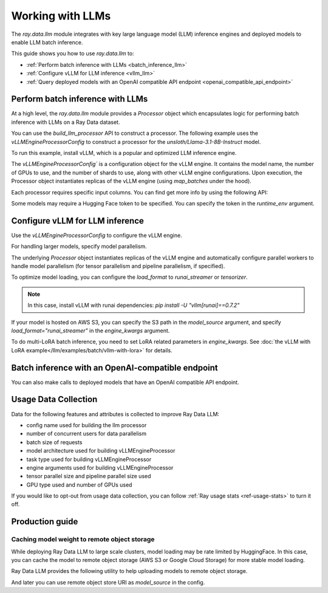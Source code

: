 .. _working-with-llms:

Working with LLMs
=================

The `ray.data.llm` module integrates with key large language model (LLM) inference engines and deployed models to enable LLM batch inference.

This guide shows you how to use `ray.data.llm` to:

* :ref:`Perform batch inference with LLMs <batch_inference_llm>`
* :ref:`Configure vLLM for LLM inference <vllm_llm>`
* :ref:`Query deployed models with an OpenAI compatible API endpoint <openai_compatible_api_endpoint>`

.. _batch_inference_llm:

Perform batch inference with LLMs
---------------------------------

At a high level, the `ray.data.llm` module provides a `Processor` object which encapsulates
logic for performing batch inference with LLMs on a Ray Data dataset.

You can use the `build_llm_processor` API to construct a processor.
The following example uses the `vLLMEngineProcessorConfig` to construct a processor for the `unsloth/Llama-3.1-8B-Instruct` model.

To run this example, install vLLM, which is a popular and optimized LLM inference engine.

.. testcode::

    # Later versions *should* work but are not tested yet.
    pip install -U vllm==0.7.2

The `vLLMEngineProcessorConfig`` is a configuration object for the vLLM engine.
It contains the model name, the number of GPUs to use, and the number of shards to use, along with other vLLM engine configurations.
Upon execution, the Processor object instantiates replicas of the vLLM engine (using `map_batches` under the hood).

.. testcode::

    import ray
    from ray.data.llm import vLLMEngineProcessorConfig, build_llm_processor
    import numpy as np

    config = vLLMEngineProcessorConfig(
        model_source="unsloth/Llama-3.1-8B-Instruct",
        engine_kwargs={
            "enable_chunked_prefill": True,
            "max_num_batched_tokens": 4096,
            "max_model_len": 16384,
        },
        concurrency=1,
        batch_size=64,
    )
    processor = build_llm_processor(
        config,
        preprocess=lambda row: dict(
            messages=[
                {"role": "system", "content": "You are a bot that responds with haikus."},
                {"role": "user", "content": row["item"]}
            ],
            sampling_params=dict(
                temperature=0.3,
                max_tokens=250,
            )
        ),
        postprocess=lambda row: dict(
            answer=row["generated_text"],
            **row  # This will return all the original columns in the dataset.
        ),
    )

    ds = ray.data.from_items(["Start of the haiku is: Complete this for me..."])

    ds = processor(ds)
    ds.show(limit=1)

.. testoutput::
    :options: +MOCK

    {'answer': 'Snowflakes gently fall\nBlanketing the winter scene\nFrozen peaceful hush'}

Each processor requires specific input columns. You can find get more info by using the following API:

.. testcode::

    processor.log_input_column_names()

.. testoutput::
    :options: +MOCK

    The first stage of the processor is ChatTemplateStage.
    Required input columns:
            messages: A list of messages in OpenAI chat format. See https://platform.openai.com/docs/api-reference/chat/create for details.

Some models may require a Hugging Face token to be specified. You can specify the token in the `runtime_env` argument.

.. testcode::

    config = vLLMEngineProcessorConfig(
        model_source="unsloth/Llama-3.1-8B-Instruct",
        runtime_env={"env_vars": {"HF_TOKEN": "your_huggingface_token"}},
        concurrency=1,
        batch_size=64,
    )

.. _vllm_llm:

Configure vLLM for LLM inference
--------------------------------

Use the `vLLMEngineProcessorConfig` to configure the vLLM engine.

.. testcode::

    from ray.data.llm import vLLMEngineProcessorConfig

    config = vLLMEngineProcessorConfig(
        model_source="unsloth/Llama-3.1-8B-Instruct",
        engine_kwargs={"max_model_len": 20000},
        concurrency=1,
        batch_size=64,
    )

For handling larger models, specify model parallelism.

.. testcode::

    config = vLLMEngineProcessorConfig(
        model_source="unsloth/Llama-3.1-8B-Instruct",
        engine_kwargs={
            "max_model_len": 16384,
            "tensor_parallel_size": 2,
            "pipeline_parallel_size": 2,
            "enable_chunked_prefill": True,
            "max_num_batched_tokens": 2048,
        },
        concurrency=1,
        batch_size=64,
    )

The underlying `Processor` object instantiates replicas of the vLLM engine and automatically
configure parallel workers to handle model parallelism (for tensor parallelism and pipeline parallelism,
if specified).

To optimize model loading, you can configure the `load_format` to `runai_streamer` or `tensorizer`.

.. note::
    In this case, install vLLM with runai dependencies: `pip install -U "vllm[runai]==0.7.2"`

.. testcode::

    config = vLLMEngineProcessorConfig(
        model_source="unsloth/Llama-3.1-8B-Instruct",
        engine_kwargs={"load_format": "runai_streamer"},
        concurrency=1,
        batch_size=64,
    )

If your model is hosted on AWS S3, you can specify the S3 path in the `model_source` argument, and specify `load_format="runai_streamer"` in the `engine_kwargs` argument.

.. testcode::

    config = vLLMEngineProcessorConfig(
        model_source="s3://your-bucket/your-model/",  # Make sure adding the trailing slash!
        engine_kwargs={"load_format": "runai_streamer"},
        runtime_env={"env_vars": {
            "AWS_ACCESS_KEY_ID": "your_access_key_id",
            "AWS_SECRET_ACCESS_KEY": "your_secret_access_key",
            "AWS_REGION": "your_region",
        }},
        concurrency=1,
        batch_size=64,
    )

To do multi-LoRA batch inference, you need to set LoRA related parameters in `engine_kwargs`. See :doc:`the vLLM with LoRA example</llm/examples/batch/vllm-with-lora>` for details.

.. testcode::

    config = vLLMEngineProcessorConfig(
        model_source="unsloth/Llama-3.1-8B-Instruct",
        engine_kwargs={
            enable_lora=True,
            max_lora_rank=32,
            max_loras=1,
        },
        concurrency=1,
        batch_size=64,
    )

.. _openai_compatible_api_endpoint:

Batch inference with an OpenAI-compatible endpoint
--------------------------------------------------

You can also make calls to deployed models that have an OpenAI compatible API endpoint.

.. testcode::

    import ray
    import os
    from ray.data.llm import HttpRequestProcessorConfig, build_llm_processor

    OPENAI_KEY = os.environ["OPENAI_API_KEY"]
    ds = ray.data.from_items(["Hand me a haiku."])


    config = HttpRequestProcessorConfig(
        url="https://api.openai.com/v1/chat/completions",
        headers={"Authorization": f"Bearer {OPENAI_KEY}"},
        qps=1,
    )

    processor = build_llm_processor(
        config,
        preprocess=lambda row: dict(
            payload=dict(
                model="gpt-4o-mini",
                messages=[
                    {"role": "system", "content": "You are a bot that responds with haikus."},
                    {"role": "user", "content": row["item"]}
                ],
                temperature=0.0,
                max_tokens=150,
            ),
        ),
        postprocess=lambda row: dict(response=row["http_response"]["choices"][0]["message"]["content"]),
    )

    ds = processor(ds)
    print(ds.take_all())

Usage Data Collection
--------------------------

Data for the following features and attributes is collected to improve Ray Data LLM:

- config name used for building the llm processor
- number of concurrent users for data parallelism
- batch size of requests
- model architecture used for building vLLMEngineProcessor
- task type used for building vLLMEngineProcessor
- engine arguments used for building vLLMEngineProcessor
- tensor parallel size and pipeline parallel size used
- GPU type used and number of GPUs used

If you would like to opt-out from usage data collection, you can follow :ref:`Ray usage stats <ref-usage-stats>`
to turn it off.

.. _production_guide:

Production guide
--------------------------------------------------

.. _model_cache:

Caching model weight to remote object storage
~~~~~~~~~~~~~~~~~~~~~~~~~~~~~~~~~~~~~~~~~~~~~~~~~~~~~~~~~

While deploying Ray Data LLM to large scale clusters, model loading may be rate
limited by HuggingFace. In this case, you can cache the model to remote object
storage (AWS S3 or Google Cloud Storage) for more stable model loading.

Ray Data LLM provides the following utility to help uploading models to remote object storage.

.. testcode::

    # Download model from HuggingFace, and upload to GCS
    python -m ray.llm.utils.upload_model \
        --model-source facebook/opt-350m \
        --bucket-uri gs://my-bucket/path/to/facebook-opt-350m
    # Or upload a local custom model to S3
    python -m ray.llm.utils.upload_model \
        --model-source local/path/to/model \
        --bucket-uri s3://my-bucket/path/to/model_name

And later you can use remote object store URI as `model_source` in the config.

.. testcode::

    config = vLLMEngineProcessorConfig(
        model_source="gs://my-bucket/path/to/facebook-opt-350m",  # or s3://my-bucket/path/to/model_name
        ...
    )
